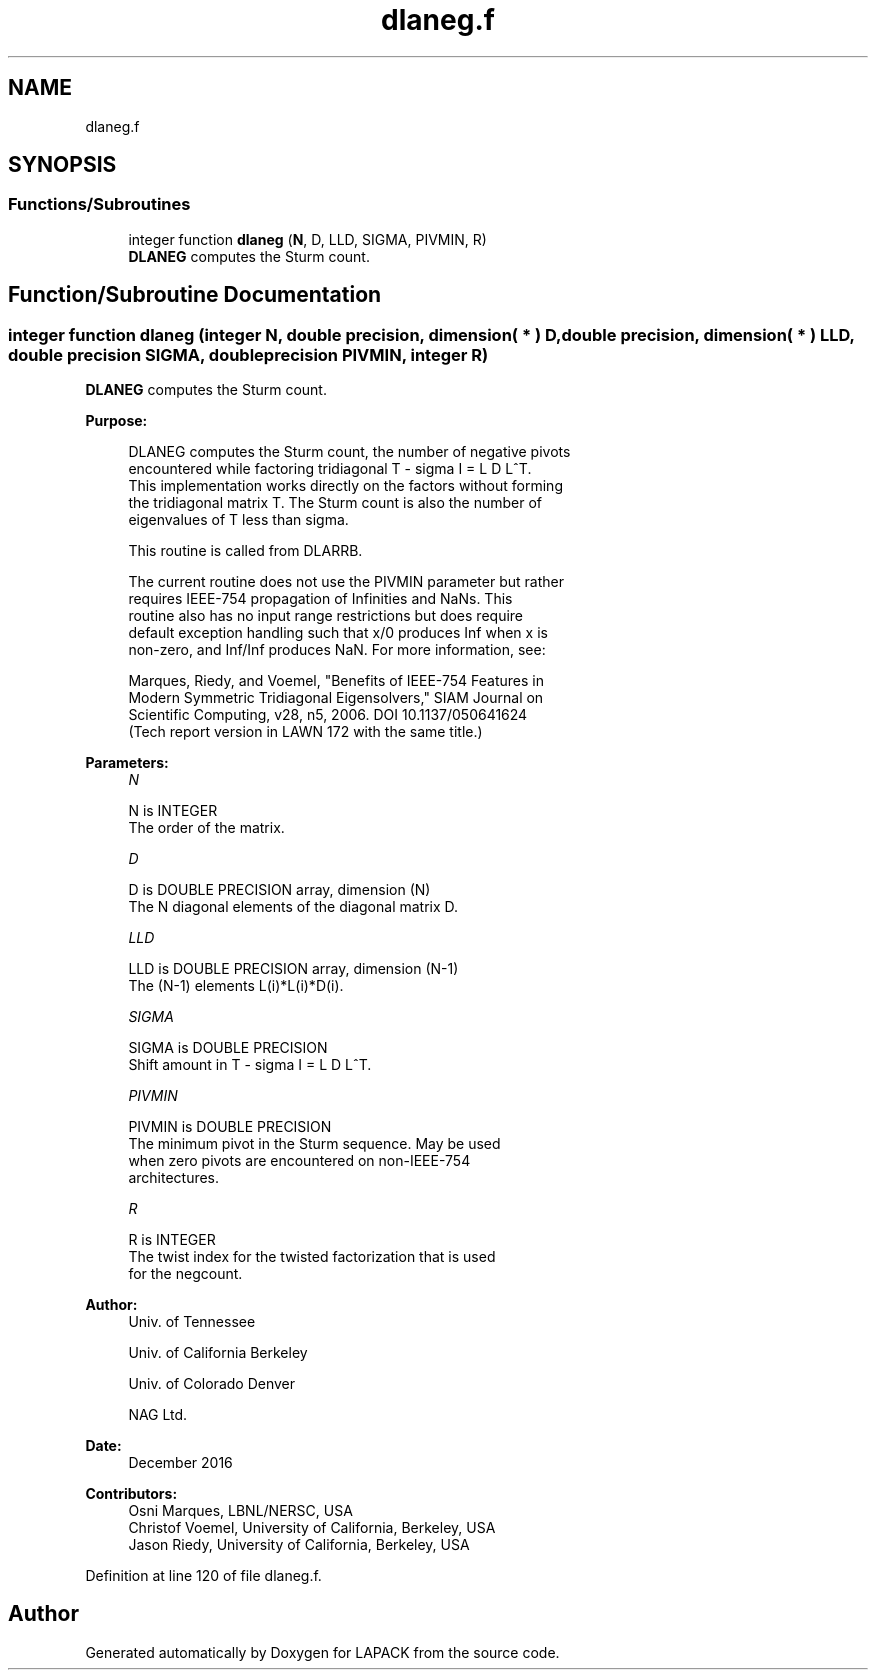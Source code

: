 .TH "dlaneg.f" 3 "Tue Nov 14 2017" "Version 3.8.0" "LAPACK" \" -*- nroff -*-
.ad l
.nh
.SH NAME
dlaneg.f
.SH SYNOPSIS
.br
.PP
.SS "Functions/Subroutines"

.in +1c
.ti -1c
.RI "integer function \fBdlaneg\fP (\fBN\fP, D, LLD, SIGMA, PIVMIN, R)"
.br
.RI "\fBDLANEG\fP computes the Sturm count\&. "
.in -1c
.SH "Function/Subroutine Documentation"
.PP 
.SS "integer function dlaneg (integer N, double precision, dimension( * ) D, double precision, dimension( * ) LLD, double precision SIGMA, double precision PIVMIN, integer R)"

.PP
\fBDLANEG\fP computes the Sturm count\&.  
.PP
\fBPurpose: \fP
.RS 4

.PP
.nf
 DLANEG computes the Sturm count, the number of negative pivots
 encountered while factoring tridiagonal T - sigma I = L D L^T.
 This implementation works directly on the factors without forming
 the tridiagonal matrix T.  The Sturm count is also the number of
 eigenvalues of T less than sigma.

 This routine is called from DLARRB.

 The current routine does not use the PIVMIN parameter but rather
 requires IEEE-754 propagation of Infinities and NaNs.  This
 routine also has no input range restrictions but does require
 default exception handling such that x/0 produces Inf when x is
 non-zero, and Inf/Inf produces NaN.  For more information, see:

   Marques, Riedy, and Voemel, "Benefits of IEEE-754 Features in
   Modern Symmetric Tridiagonal Eigensolvers," SIAM Journal on
   Scientific Computing, v28, n5, 2006.  DOI 10.1137/050641624
   (Tech report version in LAWN 172 with the same title.)
.fi
.PP
 
.RE
.PP
\fBParameters:\fP
.RS 4
\fIN\fP 
.PP
.nf
          N is INTEGER
          The order of the matrix.
.fi
.PP
.br
\fID\fP 
.PP
.nf
          D is DOUBLE PRECISION array, dimension (N)
          The N diagonal elements of the diagonal matrix D.
.fi
.PP
.br
\fILLD\fP 
.PP
.nf
          LLD is DOUBLE PRECISION array, dimension (N-1)
          The (N-1) elements L(i)*L(i)*D(i).
.fi
.PP
.br
\fISIGMA\fP 
.PP
.nf
          SIGMA is DOUBLE PRECISION
          Shift amount in T - sigma I = L D L^T.
.fi
.PP
.br
\fIPIVMIN\fP 
.PP
.nf
          PIVMIN is DOUBLE PRECISION
          The minimum pivot in the Sturm sequence.  May be used
          when zero pivots are encountered on non-IEEE-754
          architectures.
.fi
.PP
.br
\fIR\fP 
.PP
.nf
          R is INTEGER
          The twist index for the twisted factorization that is used
          for the negcount.
.fi
.PP
 
.RE
.PP
\fBAuthor:\fP
.RS 4
Univ\&. of Tennessee 
.PP
Univ\&. of California Berkeley 
.PP
Univ\&. of Colorado Denver 
.PP
NAG Ltd\&. 
.RE
.PP
\fBDate:\fP
.RS 4
December 2016 
.RE
.PP
\fBContributors: \fP
.RS 4
Osni Marques, LBNL/NERSC, USA 
.br
 Christof Voemel, University of California, Berkeley, USA 
.br
 Jason Riedy, University of California, Berkeley, USA 
.br
.RE
.PP

.PP
Definition at line 120 of file dlaneg\&.f\&.
.SH "Author"
.PP 
Generated automatically by Doxygen for LAPACK from the source code\&.
